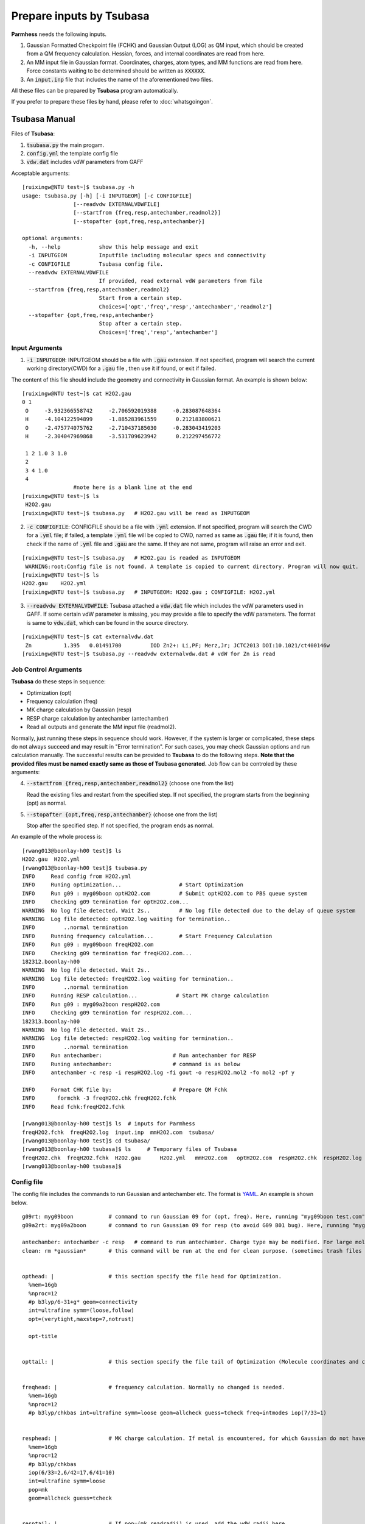 =========================
Prepare inputs by Tsubasa
=========================

**Parmhess** needs the following inputs.

1. Gaussian Formatted Checkpoint file (FCHK) and Gaussian Output (LOG) as QM input, which should be created from a QM frequency calculation. Hessian, forces, and internal coordinates are read from here.
2. An MM input file in Gaussian format. Coordinates, charges, atom types, and MM functions are read from here. Force constants waiting to be determined should be written as :code:`XXXXXX`.
3. An :code:`input.inp` file that includes the name of the aforementioned two files.

All these files can be prepared by **Tsubasa** program automatically.

If you prefer to prepare these files by hand, please refer to :doc:`whatsgoingon`.

.. _`Tsubasa` : http://github.com/ruixingw/tsubasa/


Tsubasa Manual
--------------

Files of **Tsubasa**:

1. :code:`tsubasa.py` the main progam.
2. :code:`config.yml` the template config file
3. :code:`vdw.dat` includes vdW parameters from GAFF

Acceptable arguments:

::

  [ruixingw@NTU test~]$ tsubasa.py -h
  usage: tsubasa.py [-h] [-i INPUTGEOM] [-c CONFIGFILE]
                  [--readvdw EXTERNALVDWFILE]
                  [--startfrom {freq,resp,antechamber,readmol2}]
                  [--stopafter {opt,freq,resp,antechamber}]

  optional arguments:
    -h, --help            show this help message and exit
    -i INPUTGEOM          Inputfile including molecular specs and connectivity
    -c CONFIGFILE         Tsubasa config file.
    --readvdw EXTERNALVDWFILE
                          If provided, read external vdW parameters from file
    --startfrom {freq,resp,antechamber,readmol2}
                          Start from a certain step.
                          Choices=['opt','freq','resp','antechamber','readmol2']
    --stopafter {opt,freq,resp,antechamber}
                          Stop after a certain step.
                          Choices=['freq','resp','antechamber']

Input Arguments
^^^^^^^^^^^^^^^

1. :code:`-i INPUTGEOM`: INPUTGEOM should be a file with :code:`.gau` extension. If not specified, program will search the current working directory(CWD) for a :code:`.gau` file , then use it if found, or exit if failed.

The content of this file should include the geometry and connectivity in Gaussian format. An example is shown below:

::

  [ruixingw@NTU test~]$ cat H2O2.gau
  0 1
   O     -3.932366558742     -2.706592019388     -0.283087648364
   H     -4.104122594899     -1.885283961559      0.212183800621
   O     -2.475774075762     -2.710437185030     -0.283043419203
   H     -2.304047969868     -3.531709623942      0.212297456772

   1 2 1.0 3 1.0
   2
   3 4 1.0
   4
                  #note here is a blank line at the end
  [ruixingw@NTU test~]$ ls
   H2O2.gau
  [ruixingw@NTU test~]$ tsubasa.py   # H2O2.gau will be read as INPUTGEOM

2. :code:`-c CONFIGFILE`: CONFIGFILE should be a file with :code:`.yml` extension. If not specified, program will search the CWD for a :code:`.yml` file; if failed, a template :code:`.yml` file will be copied to CWD, named as same as :code:`.gau` file; if it is found, then check if the name of :code:`.yml` file and :code:`.gau` are the same. If they are not same, program will raise an error and exit.

::

  [ruixingw@NTU test~]$ tsubasa.py   # H2O2.gau is readed as INPUTGEOM
   WARNING:root:Config file is not found. A template is copied to current directory. Program will now quit.
  [ruixingw@NTU test~]$ ls
  H2O2.gau    H2O2.yml
  [ruixingw@NTU test~]$ tsubasa.py   # INPUTGEOM: H2O2.gau ; CONFIGFILE: H2O2.yml


3. :code:`--readvdw EXTERNALVDWFILE`: Tsubasa attached a :code:`vdw.dat` file which includes the vdW parameters used in GAFF. If some certain vdW parameter is missing, you may provide a file to specify the vdW parameters. The format is same to :code:`vdw.dat`, which can be found in the source directory.

::

  [ruixingw@NTU test~]$ cat externalvdw.dat
   Zn          1.395   0.01491700         IOD Zn2+: Li,PF; Merz,Jr; JCTC2013 DOI:10.1021/ct400146w
  [ruixingw@NTU test~]$ tsubasa.py --readvdw externalvdw.dat # vdW for Zn is read


Job Control Arguments
^^^^^^^^^^^^^^^^^^^^^

**Tsubasa** do these steps in sequence:

- Optimization (opt)
- Frequency calculation (freq)
- MK charge calculation by Gaussian (resp)
- RESP charge calculation by antechamber (antechamber)
- Read all outputs and generate the MM input file (readmol2).


Normally, just running these steps in sequence should work. However, if the system is larger or complicated, these steps do not always succeed and may result in "Error termination". For such cases, you may check Gaussian options and run calculation manually. The successful results can be provided to **Tsubasa** to do the following steps. **Note that the provided files must be named exactly same as those of Tsubasa generated.** Job flow can be controled by these arguments:

4. :code:`--startfrom {freq,resp,antechamber,readmol2}`  (choose one from the list)

   Read the existing files and restart from the specified step. If not specified, the program starts from the beginning (opt) as normal.

5. :code:`--stopafter {opt,freq,resp,antechamber}`  (choose one from the list)

   Stop after the specified step. If not specified, the program ends as normal.



An example of the whole process is:

::

  [rwang013@boonlay-h00 test]$ ls
  H2O2.gau  H2O2.yml
  [rwang013@boonlay-h00 test]$ tsubasa.py
  INFO     Read config from H2O2.yml
  INFO     Runing optimization...                  # Start Optimization
  INFO     Run g09 : myg09boon optH2O2.com         # Submit optH2O2.com to PBS queue system
  INFO     Checking g09 termination for optH2O2.com...
  WARNING  No log file detected. Wait 2s..         # No log file detected due to the delay of queue system
  WARNING  Log file detected: optH2O2.log waiting for termination..
  INFO         ..normal termination
  INFO     Running frequency calculation...        # Start Frequency Calculation
  INFO     Run g09 : myg09boon freqH2O2.com
  INFO     Checking g09 termination for freqH2O2.com...
  182312.boonlay-h00
  WARNING  No log file detected. Wait 2s..
  WARNING  Log file detected: freqH2O2.log waiting for termination..
  INFO         ..normal termination
  INFO     Running RESP calculation...            # Start MK charge calculation
  INFO     Run g09 : myg09a2boon respH2O2.com
  INFO     Checking g09 termination for respH2O2.com...
  182313.boonlay-h00
  WARNING  No log file detected. Wait 2s..
  WARNING  Log file detected: respH2O2.log waiting for termination..
  INFO         ..normal termination
  INFO     Run antechamber:                      # Run antechamber for RESP
  INFO     Runing antechamber:                   # command is as below
  INFO     antechamber -c resp -i respH2O2.log -fi gout -o respH2O2.mol2 -fo mol2 -pf y

  INFO     Format CHK file by:                   # Prepare QM Fchk
  INFO       formchk -3 freqH2O2.chk freqH2O2.fchk
  INFO     Read fchk:freqH2O2.fchk

  [rwang013@boonlay-h00 test]$ ls  # inputs for Parmhess
  freqH2O2.fchk  freqH2O2.log  input.inp  mmH2O2.com  tsubasa/
  [rwang013@boonlay-h00 test]$ cd tsubasa/
  [rwang013@boonlay-h00 tsubasa]$ ls     # Temporary files of Tsubasa
  freqH2O2.chk  freqH2O2.fchk  H2O2.gau      H2O2.yml   mmH2O2.com   optH2O2.com  respH2O2.chk  respH2O2.log  freqH2O2.com  freqH2O2.log   H2O2.tsubasa  input.inp  optH2O2.chk  optH2O2.log  respH2O2.com  respH2O2.mol2
  [rwang013@boonlay-h00 tsubasa]$

Config file
^^^^^^^^^^^

The config file includes the commands to run Gaussian and antechamber etc. The format is YAML_. An example is shown below.

.. _YAML: http://yaml.org/


::

  g09rt: myg09boon           # command to run Gaussian 09 for (opt, freq). Here, running "myg09boon test.com" should yield "test.log" in the same folder.
  g09a2rt: myg09a2boon       # command to run Gaussian 09 for resp (to avoid G09 B01 bug). Here, running "myg09boon test.com" should yield "test.log" in the same folder.

  antechamber: antechamber -c resp   # command to run antechamber. Charge type may be modified. For large molecule(>100 atoms), "-pl 30" may be added. (please refer to antechamber manual)
  clean: rm *gaussian*       # this command will be run at the end for clean purpose. (sometimes trash files are generated.)


  opthead: |                 # this section specify the file head for Optimization.
    %mem=16gb
    %nproc=12
    #p b3lyp/6-31+g* geom=connectivity
    int=ultrafine symm=(loose,follow)
    opt=(verytight,maxstep=7,notrust)

    opt-title


  opttail: |                 # this section specify the file tail of Optimization (Molecule coordinates and connectivities will be pasted between head and tail)


  freqhead: |                # frequency calculation. Normally no changed is needed.
    %mem=16gb
    %nproc=12
    #p b3lyp/chkbas int=ultrafine symm=loose geom=allcheck guess=tcheck freq=intmodes iop(7/33=1)


  resphead: |                # MK charge calculation. If metal is encountered, for which Gaussian do not have the vdW radius, pop=(mk,readradii) can be used.
    %mem=16gb
    %nproc=12
    #p b3lyp/chkbas
    iop(6/33=2,6/42=17,6/41=10)
    int=ultrafine symm=loose
    pop=mk
    geom=allcheck guess=tcheck


  resptail: |                # If pop=(mk,readradii) is used, add the vdW radii here.


  mmhead: |                  # Normally this part should not be changed.
    %mem=12gb
    #p amber=softonly geom=connectivity nosymm
    iop(4/33=3,7/33=1)
    freq=intmodes

    MM


